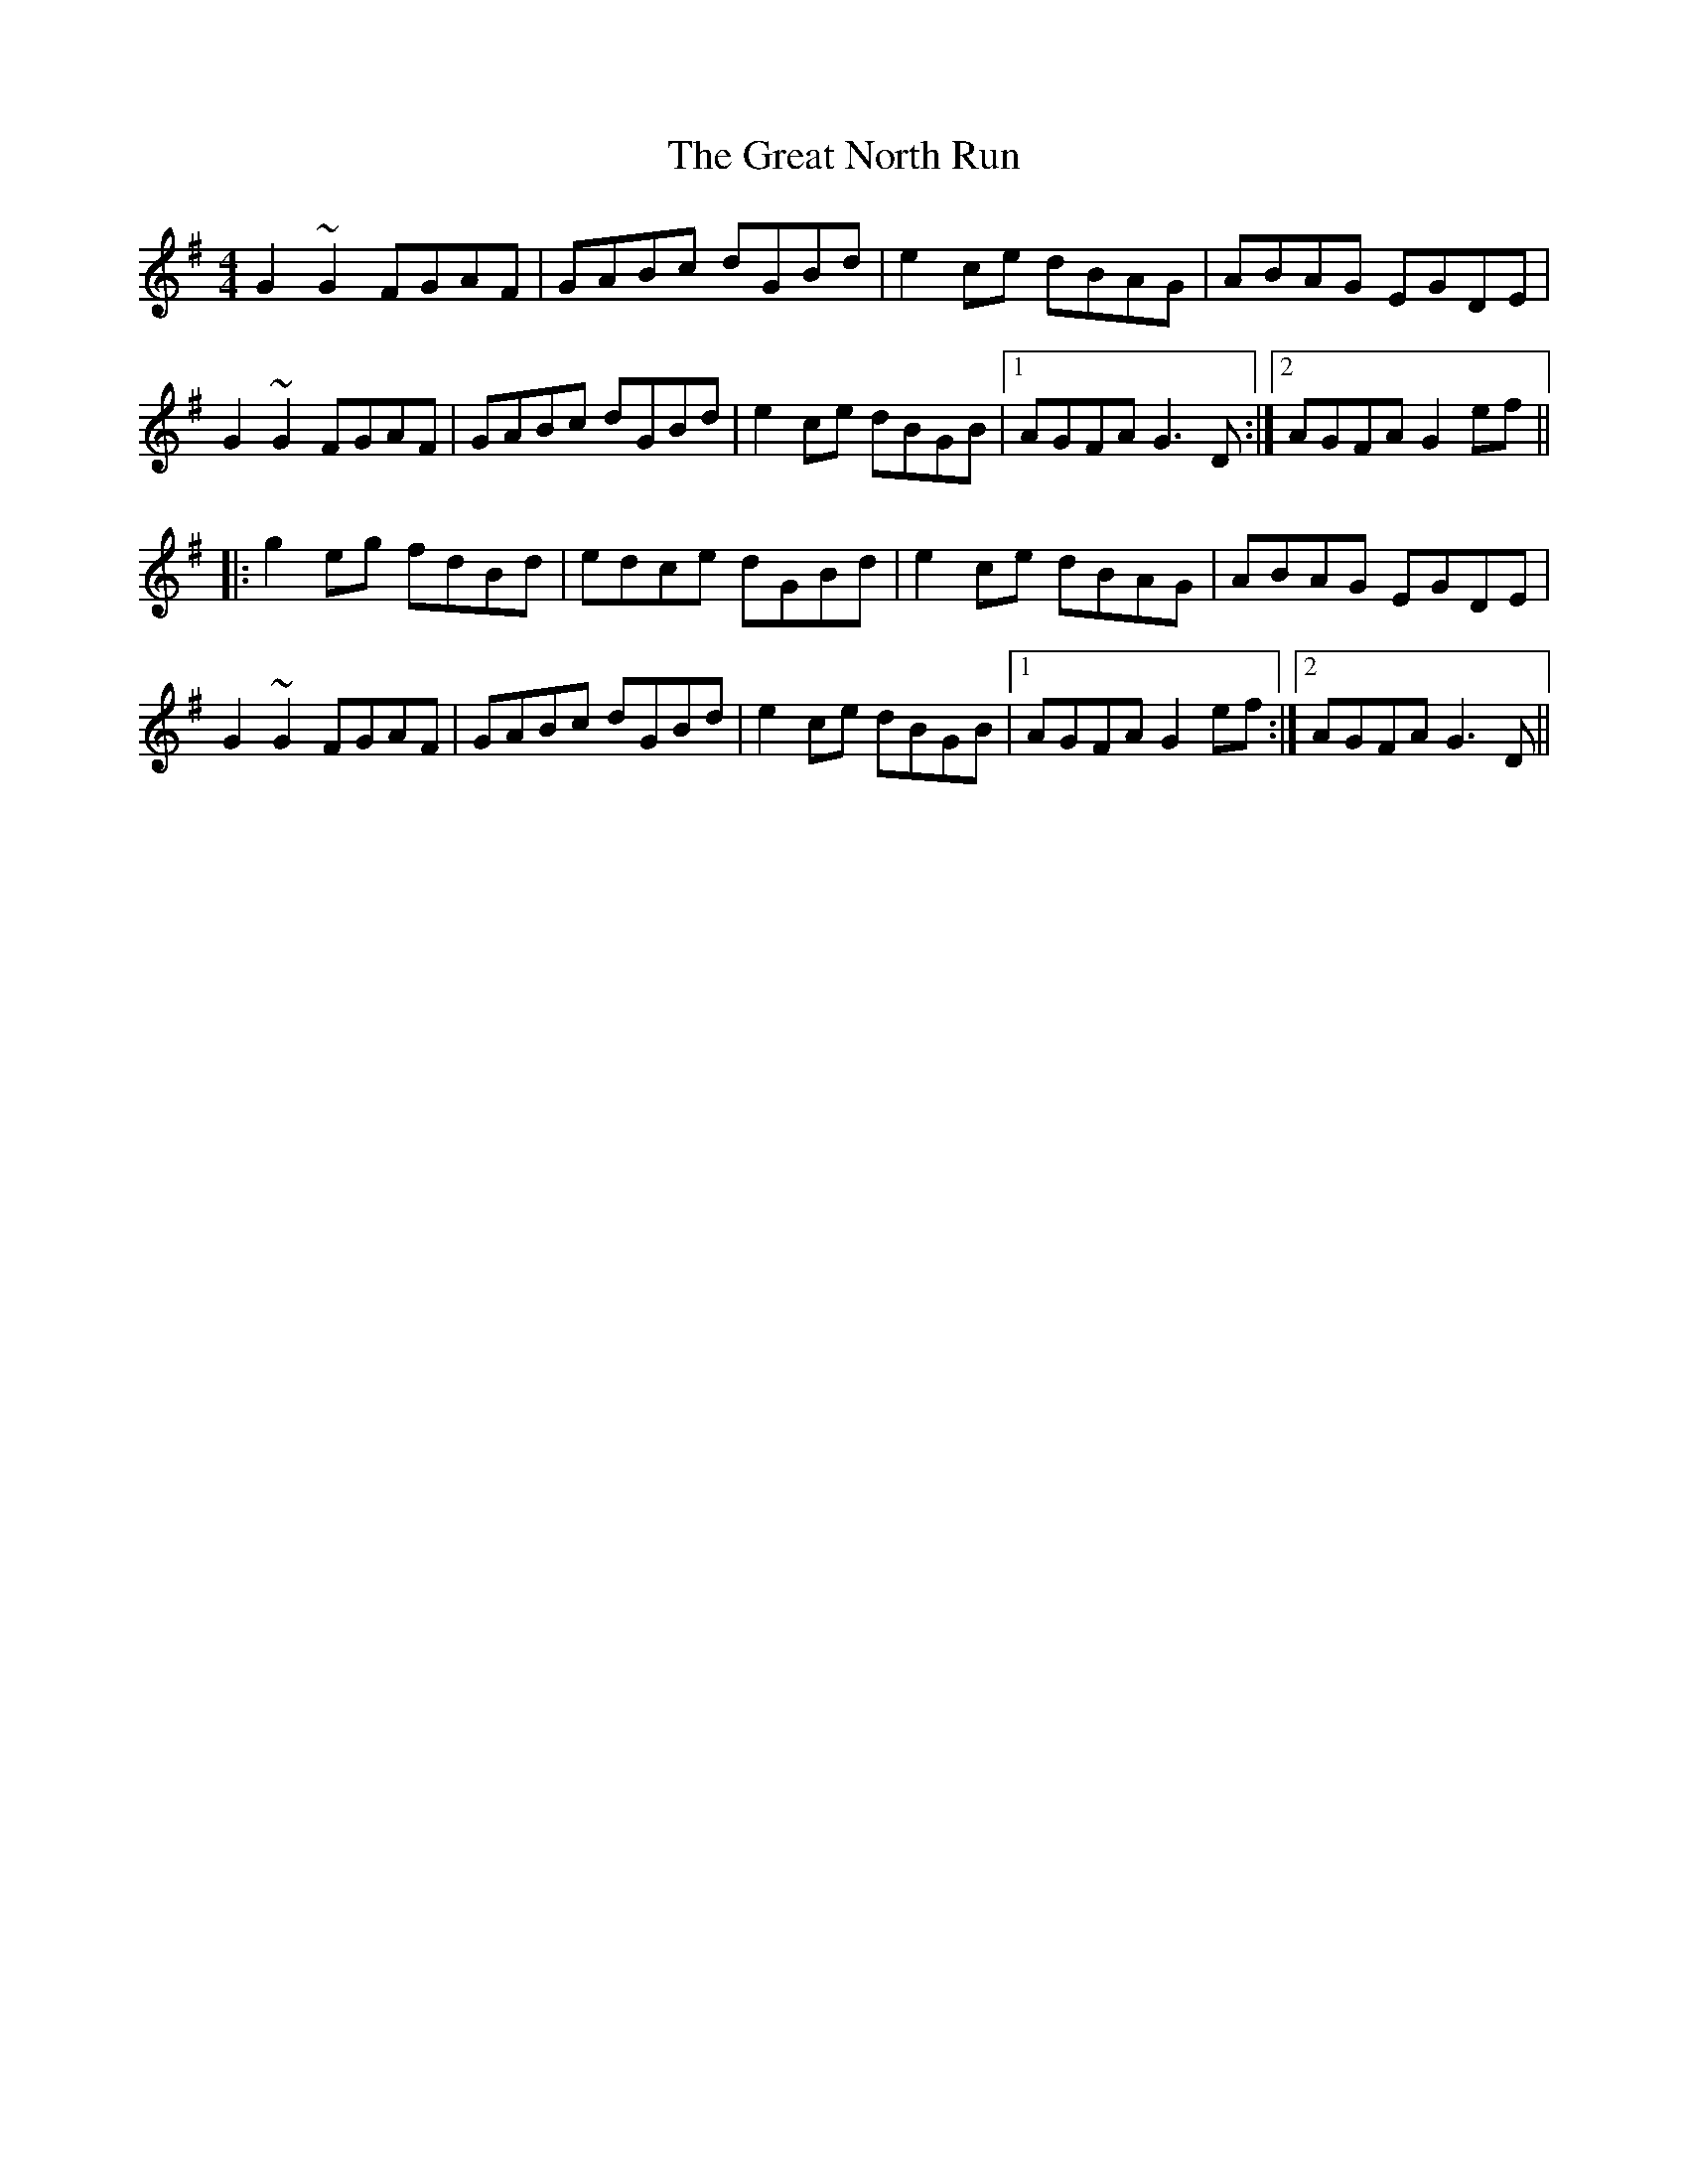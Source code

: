 X: 16009
T: Great North Run, The
R: barndance
M: 4/4
K: Gmajor
G2~G2 FGAF|GABc dGBd|e2ce dBAG|ABAG EGDE|
G2~G2 FGAF|GABc dGBd|e2ce dBGB|1 AGFA G3D:|2 AGFA G2ef||
|:g2eg fdBd|edce dGBd|e2ce dBAG|ABAG EGDE|
G2~G2 FGAF|GABc dGBd|e2ce dBGB|1 AGFA G2ef:|2 AGFA G3D||

